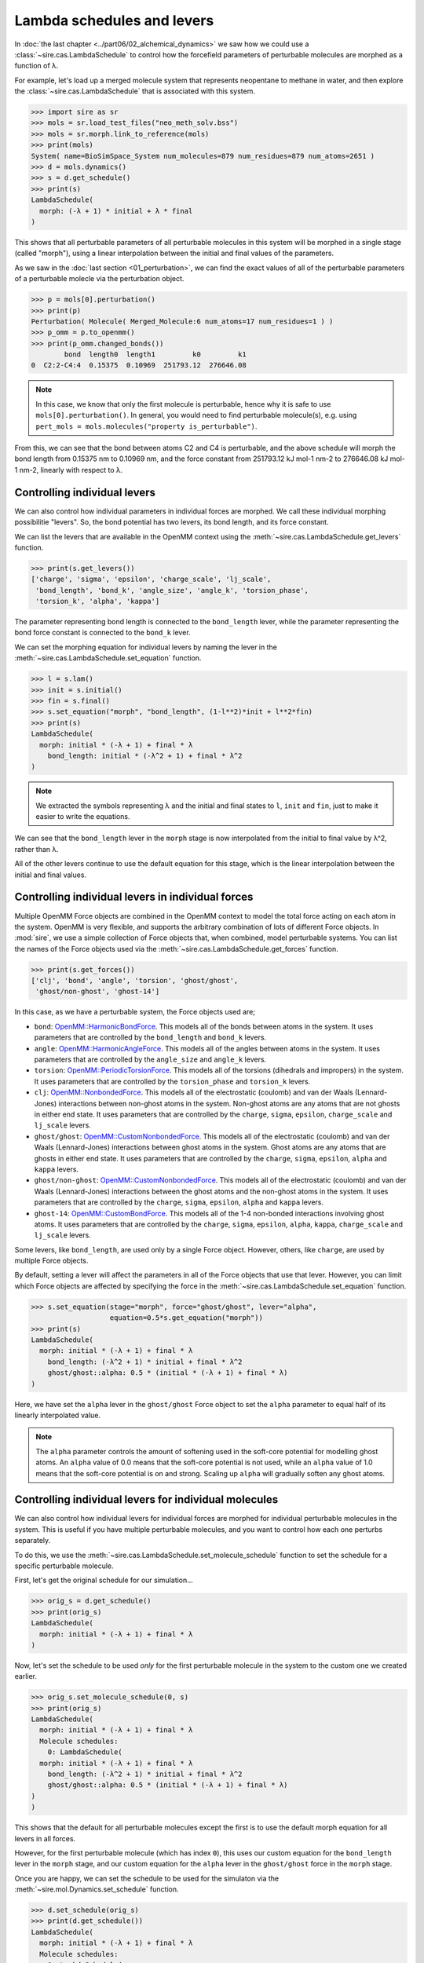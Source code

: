 ===========================
Lambda schedules and levers
===========================

In :doc:`the last chapter <../part06/02_alchemical_dynamics>` we saw how
we could use a :class:`~sire.cas.LambdaSchedule` to control how the
forcefield parameters of perturbable molecules are morphed as a function
of λ.

For example, let's load up a merged molecule system that represents
neopentane to methane in water, and then explore the
:class:`~sire.cas.LambdaSchedule` that is associated with this system.

>>> import sire as sr
>>> mols = sr.load_test_files("neo_meth_solv.bss")
>>> mols = sr.morph.link_to_reference(mols)
>>> print(mols)
System( name=BioSimSpace_System num_molecules=879 num_residues=879 num_atoms=2651 )
>>> d = mols.dynamics()
>>> s = d.get_schedule()
>>> print(s)
LambdaSchedule(
  morph: (-λ + 1) * initial + λ * final
)

This shows that all perturbable parameters of all perturbable molecules in this
system will be morphed in a single stage (called "morph"), using a linear
interpolation between the initial and final values of the parameters.

As we saw in the :doc:`last section <01_perturbation>`, we can find the exact
values of all of the perturbable parameters of a perturbable molecle via
the perturbation object.

>>> p = mols[0].perturbation()
>>> print(p)
Perturbation( Molecule( Merged_Molecule:6 num_atoms=17 num_residues=1 ) )
>>> p_omm = p.to_openmm()
>>> print(p_omm.changed_bonds())
        bond  length0  length1         k0         k1
0  C2:2-C4:4  0.15375  0.10969  251793.12  276646.08

.. note::

   In this case, we know that only the first molecule is perturbable,
   hence why it is safe to use ``mols[0].perturbation()``. In general,
   you would need to find perturbable molecule(s), e.g. using
   ``pert_mols = mols.molecules("property is_perturbable")``.

From this, we can see that the bond between atoms C2 and C4 is perturbable,
and the above schedule will morph the bond length from 0.15375 nm to 0.10969 nm,
and the force constant from 251793.12 kJ mol-1 nm-2 to 276646.08 kJ mol-1 nm-2,
linearly with respect to λ.

Controlling individual levers
-----------------------------

We can also control how individual parameters in individual forces are
morphed. We call these individual morphing possibilitie "levers".
So, the bond potential has two levers, its bond length, and its force constant.

We can list the levers that are available in the OpenMM context using the
:meth:`~sire.cas.LambdaSchedule.get_levers` function.

>>> print(s.get_levers())
['charge', 'sigma', 'epsilon', 'charge_scale', 'lj_scale',
 'bond_length', 'bond_k', 'angle_size', 'angle_k', 'torsion_phase',
 'torsion_k', 'alpha', 'kappa']

The parameter representing bond length is connected to the ``bond_length`` lever,
while the parameter representing the bond force constant is
connected to the ``bond_k`` lever.

We can set the morphing equation for individual levers by naming the lever
in the :meth:`~sire.cas.LambdaSchedule.set_equation` function.

>>> l = s.lam()
>>> init = s.initial()
>>> fin = s.final()
>>> s.set_equation("morph", "bond_length", (1-l**2)*init + l**2*fin)
>>> print(s)
LambdaSchedule(
  morph: initial * (-λ + 1) + final * λ
    bond_length: initial * (-λ^2 + 1) + final * λ^2
)

.. note::

   We extracted the symbols representing λ and the initial and final
   states to ``l``, ``init`` and ``fin``, just to make it easier to
   write the equations.

We can see that the ``bond_length`` lever in the ``morph`` stage is now
interpolated from the initial to final value by λ^2, rather than λ.

All of the other levers continue to use the default equation for this stage,
which is the linear interpolation between the initial and final values.

Controlling individual levers in individual forces
--------------------------------------------------

Multiple OpenMM Force objects are combined in the OpenMM context to
model the total force acting on each atom in the system. OpenMM is very
flexible, and supports the arbitrary combination of lots of different
Force objects. In :mod:`sire`, we use a simple collection of Force objects
that, when combined, model perturbable systems. You can list the names
of the Force objects used via the :meth:`~sire.cas.LambdaSchedule.get_forces`
function.

>>> print(s.get_forces())
['clj', 'bond', 'angle', 'torsion', 'ghost/ghost',
 'ghost/non-ghost', 'ghost-14']

In this case, as we have a perturbable system, the Force objects used are;

* ``bond``: `OpenMM::HarmonicBondForce <http://docs.openmm.org/latest/api-c++/generated/HarmonicBondForce.html>`__.
  This models all of the bonds between atoms in the system. It uses
  parameters that are controlled by the ``bond_length`` and ``bond_k`` levers.
* ``angle``: `OpenMM::HarmonicAngleForce <http://docs.openmm.org/latest/api-c++/generated/HarmonicAngleForce.html>`__.
  This models all of the angles between atoms in the system. It uses
  parameters that are controlled by the ``angle_size`` and ``angle_k`` levers.
* ``torsion``: `OpenMM::PeriodicTorsionForce <http://docs.openmm.org/latest/api-c++/generated/PeriodicTorsionForce.html>`__.
  This models all of the torsions (dihedrals and impropers) in the system.
  It uses parameters that are controlled by the ``torsion_phase``
  and ``torsion_k`` levers.
* ``clj``: `OpenMM::NonbondedForce <http://docs.openmm.org/latest/api-c++/generated/NonbondedForce.html>`__.
  This models all of the electrostatic (coulomb) and van der Waals (Lennard-Jones)
  interactions between non-ghost atoms in the system. Non-ghost atoms are
  any atoms that are not ghosts in either end state. It uses parameters that
  are controlled by the ``charge``, ``sigma``, ``epsilon``, ``charge_scale``
  and ``lj_scale`` levers.
* ``ghost/ghost``: `OpenMM::CustomNonbondedForce <http://docs.openmm.org/latest/api-c++/generated/CustomNonbondedForce.html>`__.
  This models all of the electrostatic (coulomb) and van der Waals (Lennard-Jones)
  interactions between ghost atoms in the system. Ghost atoms are any atoms
  that are ghosts in either end state. It uses parameters that are controlled
  by the ``charge``, ``sigma``, ``epsilon``, ``alpha`` and ``kappa`` levers.
* ``ghost/non-ghost``: `OpenMM::CustomNonbondedForce <http://docs.openmm.org/latest/api-c++/generated/CustomNonbondedForce.html>`__.
  This models all of the electrostatic (coulomb) and van der Waals (Lennard-Jones)
  interactions between the ghost atoms and the non-ghost atoms in the system.
  It uses parameters that are controlled
  by the ``charge``, ``sigma``, ``epsilon``, ``alpha`` and ``kappa`` levers.
* ``ghost-14``: `OpenMM::CustomBondForce <http://docs.openmm.org/latest/api-c++/generated/CustomBondForce.html>`__.
  This models all of the 1-4 non-bonded interactions involving ghost atoms.
  It uses parameters that are controlled by the ``charge``, ``sigma``, ``epsilon``,
  ``alpha``, ``kappa``, ``charge_scale`` and ``lj_scale`` levers.

Some levers, like ``bond_length``, are used only by a single Force object.
However, others, like ``charge``, are used by multiple Force objects.

By default, setting a lever will affect the parameters in all of the Force
objects that use that lever. However, you can limit which Force objects
are affected by specifying the force in the :meth:`~sire.cas.LambdaSchedule.set_equation`
function.

>>> s.set_equation(stage="morph", force="ghost/ghost", lever="alpha",
                   equation=0.5*s.get_equation("morph"))
>>> print(s)
LambdaSchedule(
  morph: initial * (-λ + 1) + final * λ
    bond_length: (-λ^2 + 1) * initial + final * λ^2
    ghost/ghost::alpha: 0.5 * (initial * (-λ + 1) + final * λ)
)

Here, we have set the ``alpha`` lever in the ``ghost/ghost`` Force object
to set the ``alpha`` parameter to equal half of its linearly interpolated
value.

.. note::

   The ``alpha`` parameter controls the amount of softening used in the
   soft-core potential for modelling ghost atoms. An ``alpha`` value of
   0.0 means that the soft-core potential is not used, while an ``alpha``
   value of 1.0 means that the soft-core potential is on and strong.
   Scaling up ``alpha`` will gradually soften any ghost atoms.

Controlling individual levers for individual molecules
------------------------------------------------------

We can also control how individual levers for individual forces are
morphed for individual perturbable molecules in the system. This is useful
if you have multiple perturbable molecules, and you want to control
how each one perturbs separately.

To do this, we use the :meth:`~sire.cas.LambdaSchedule.set_molecule_schedule` function
to set the schedule for a specific perturbable molecule.

First, let's get the original schedule for our simulation...

>>> orig_s = d.get_schedule()
>>> print(orig_s)
LambdaSchedule(
  morph: initial * (-λ + 1) + final * λ
)

Now, let's set the schedule to be used *only* for the first perturbable
molecule in the system to the custom one we created earlier.

>>> orig_s.set_molecule_schedule(0, s)
>>> print(orig_s)
LambdaSchedule(
  morph: initial * (-λ + 1) + final * λ
  Molecule schedules:
    0: LambdaSchedule(
  morph: initial * (-λ + 1) + final * λ
    bond_length: (-λ^2 + 1) * initial + final * λ^2
    ghost/ghost::alpha: 0.5 * (initial * (-λ + 1) + final * λ)
)
)

This shows that the default for all perturbable molecules except the first
is to use the default morph equation for all levers in all forces.

However, for the first perturbable molecule (which has index ``0``),
this uses our custom equation for the ``bond_length`` lever in the
``morph`` stage, and our custom equation for the ``alpha`` lever in
the ``ghost/ghost`` force in the ``morph`` stage.

Once you are happy, we can set the schedule to be used for the simulaton
via the :meth:`~sire.mol.Dynamics.set_schedule` function.

>>> d.set_schedule(orig_s)
>>> print(d.get_schedule())
LambdaSchedule(
  morph: initial * (-λ + 1) + final * λ
  Molecule schedules:
    0: LambdaSchedule(
  morph: initial * (-λ + 1) + final * λ
    bond_length: (-λ^2 + 1) * initial + final * λ^2
    ghost/ghost::alpha: 0.5 * (initial * (-λ + 1) + final * λ)
)
)

